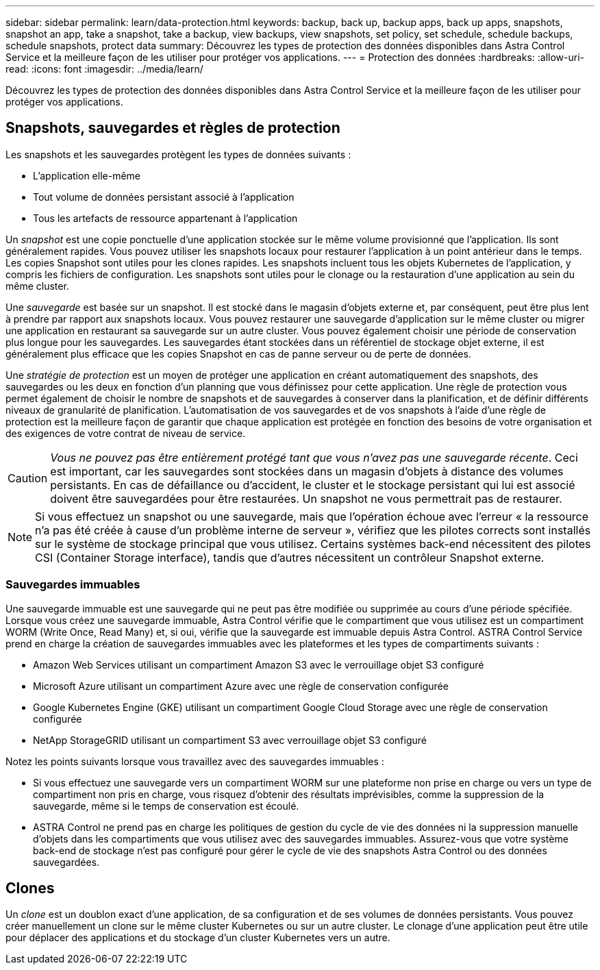 ---
sidebar: sidebar 
permalink: learn/data-protection.html 
keywords: backup, back up, backup apps, back up apps, snapshots, snapshot an app, take a snapshot, take a backup, view backups, view snapshots, set policy, set schedule, schedule backups, schedule snapshots, protect data 
summary: Découvrez les types de protection des données disponibles dans Astra Control Service et la meilleure façon de les utiliser pour protéger vos applications. 
---
= Protection des données
:hardbreaks:
:allow-uri-read: 
:icons: font
:imagesdir: ../media/learn/


[role="lead"]
Découvrez les types de protection des données disponibles dans Astra Control Service et la meilleure façon de les utiliser pour protéger vos applications.



== Snapshots, sauvegardes et règles de protection

Les snapshots et les sauvegardes protègent les types de données suivants :

* L'application elle-même
* Tout volume de données persistant associé à l'application
* Tous les artefacts de ressource appartenant à l'application


Un _snapshot_ est une copie ponctuelle d'une application stockée sur le même volume provisionné que l'application. Ils sont généralement rapides. Vous pouvez utiliser les snapshots locaux pour restaurer l'application à un point antérieur dans le temps. Les copies Snapshot sont utiles pour les clones rapides. Les snapshots incluent tous les objets Kubernetes de l'application, y compris les fichiers de configuration. Les snapshots sont utiles pour le clonage ou la restauration d'une application au sein du même cluster.

Une _sauvegarde_ est basée sur un snapshot. Il est stocké dans le magasin d'objets externe et, par conséquent, peut être plus lent à prendre par rapport aux snapshots locaux. Vous pouvez restaurer une sauvegarde d'application sur le même cluster ou migrer une application en restaurant sa sauvegarde sur un autre cluster. Vous pouvez également choisir une période de conservation plus longue pour les sauvegardes. Les sauvegardes étant stockées dans un référentiel de stockage objet externe, il est généralement plus efficace que les copies Snapshot en cas de panne serveur ou de perte de données.

Une _stratégie de protection_ est un moyen de protéger une application en créant automatiquement des snapshots, des sauvegardes ou les deux en fonction d'un planning que vous définissez pour cette application. Une règle de protection vous permet également de choisir le nombre de snapshots et de sauvegardes à conserver dans la planification, et de définir différents niveaux de granularité de planification. L'automatisation de vos sauvegardes et de vos snapshots à l'aide d'une règle de protection est la meilleure façon de garantir que chaque application est protégée en fonction des besoins de votre organisation et des exigences de votre contrat de niveau de service.


CAUTION: _Vous ne pouvez pas être entièrement protégé tant que vous n'avez pas une sauvegarde récente_. Ceci est important, car les sauvegardes sont stockées dans un magasin d'objets à distance des volumes persistants. En cas de défaillance ou d'accident, le cluster et le stockage persistant qui lui est associé doivent être sauvegardées pour être restaurées. Un snapshot ne vous permettrait pas de restaurer.


NOTE: Si vous effectuez un snapshot ou une sauvegarde, mais que l'opération échoue avec l'erreur « la ressource n'a pas été créée à cause d'un problème interne de serveur », vérifiez que les pilotes corrects sont installés sur le système de stockage principal que vous utilisez. Certains systèmes back-end nécessitent des pilotes CSI (Container Storage interface), tandis que d'autres nécessitent un contrôleur Snapshot externe.



=== Sauvegardes immuables

Une sauvegarde immuable est une sauvegarde qui ne peut pas être modifiée ou supprimée au cours d'une période spécifiée. Lorsque vous créez une sauvegarde immuable, Astra Control vérifie que le compartiment que vous utilisez est un compartiment WORM (Write Once, Read Many) et, si oui, vérifie que la sauvegarde est immuable depuis Astra Control.
ASTRA Control Service prend en charge la création de sauvegardes immuables avec les plateformes et les types de compartiments suivants :

* Amazon Web Services utilisant un compartiment Amazon S3 avec le verrouillage objet S3 configuré
* Microsoft Azure utilisant un compartiment Azure avec une règle de conservation configurée
* Google Kubernetes Engine (GKE) utilisant un compartiment Google Cloud Storage avec une règle de conservation configurée
* NetApp StorageGRID utilisant un compartiment S3 avec verrouillage objet S3 configuré


Notez les points suivants lorsque vous travaillez avec des sauvegardes immuables :

* Si vous effectuez une sauvegarde vers un compartiment WORM sur une plateforme non prise en charge ou vers un type de compartiment non pris en charge, vous risquez d'obtenir des résultats imprévisibles, comme la suppression de la sauvegarde, même si le temps de conservation est écoulé.
* ASTRA Control ne prend pas en charge les politiques de gestion du cycle de vie des données ni la suppression manuelle d'objets dans les compartiments que vous utilisez avec des sauvegardes immuables. Assurez-vous que votre système back-end de stockage n'est pas configuré pour gérer le cycle de vie des snapshots Astra Control ou des données sauvegardées.




== Clones

Un _clone_ est un doublon exact d'une application, de sa configuration et de ses volumes de données persistants. Vous pouvez créer manuellement un clone sur le même cluster Kubernetes ou sur un autre cluster. Le clonage d'une application peut être utile pour déplacer des applications et du stockage d'un cluster Kubernetes vers un autre.
